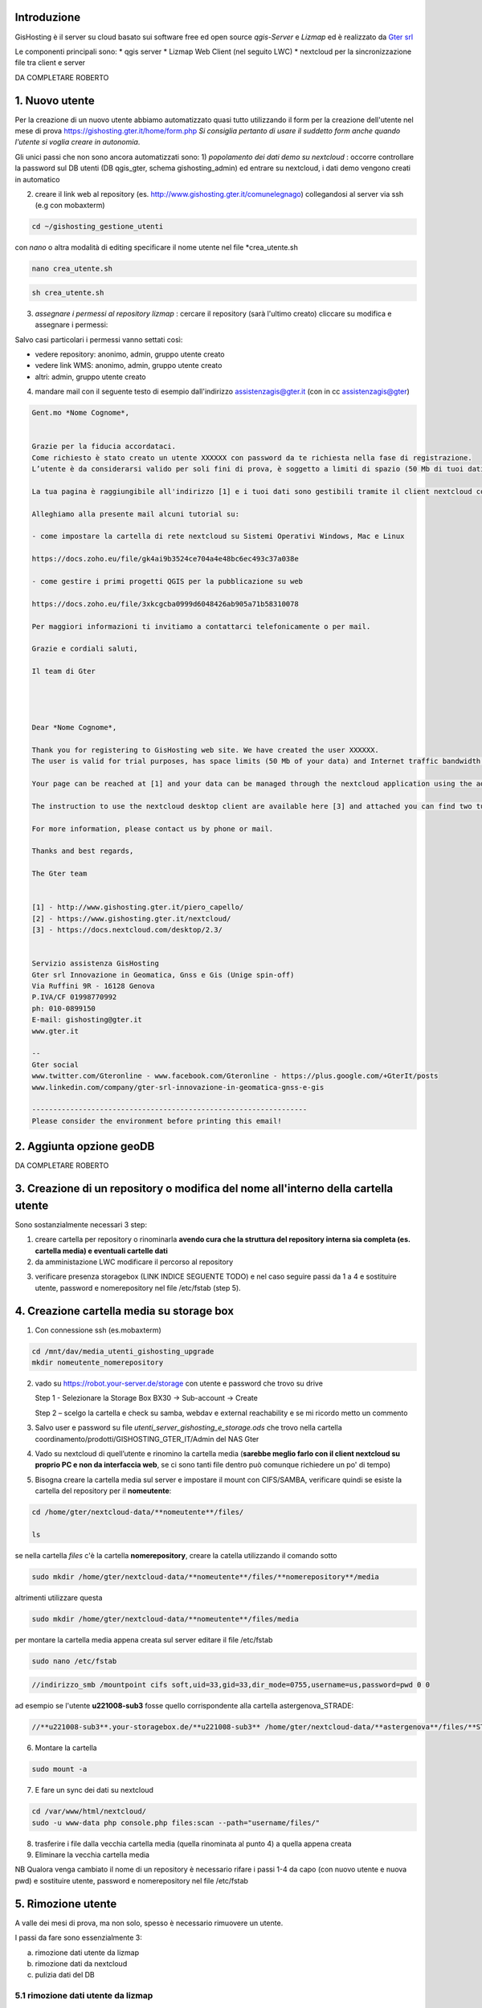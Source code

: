 Introduzione
==================

GisHosting è il server su cloud basato sui software free ed open source *qgis-Server* e *Lizmap* ed è realizzato da `Gter srl`_  


Le componenti principali sono:
* qgis server
* Lizmap Web Client (nel seguito LWC)
* nextcloud per la sincronizzazione file tra client e server



DA COMPLETARE ROBERTO





1. Nuovo utente 
===============================
Per la creazione di un nuovo utente abbiamo automatizzato quasi tutto utilizzando il form per la creazione dell'utente nel mese di prova 
https://gishosting.gter.it/home/form.php *Si consiglia pertanto di usare il suddetto form anche quando l'utente si voglia creare in autonomia*.

Gli unici passi che non sono ancora automatizzati sono:
1) *popolamento dei dati demo su nextcloud* : occorre controllare la password sul DB utenti (DB qgis_gter, schema gishosting_admin) ed entrare su nextcloud, i dati demo vengono creati in automatico 

.. image:: img/new_user1.PNG

2) creare il link web al repository (es. http://www.gishosting.gter.it/comunelegnago) collegandosi al server via ssh (e.g con mobaxterm)

.. code-block:: bash

	cd ~/gishosting_gestione_utenti

con *nano* o altra modalità di editing specificare il nome utente nel file *crea_utente.sh

.. code-block:: bash

	nano crea_utente.sh

.. code-block:: bash

	sh crea_utente.sh


3) *assegnare i permessi al repository lizmap* : cercare il repository (sarà l'ultimo creato) cliccare su modifica e assegnare i permessi:

.. image:: img/new_user2.PNG

Salvo casi particolari i permessi vanno settati così:

- vedere repository: anonimo, admin, gruppo utente creato
- vedere link WMS: anonimo, admin, gruppo utente creato
- altri: admin, gruppo utente creato


4) mandare mail con il seguente testo di esempio dall'indirizzo assistenzagis@gter.it (con in cc assistenzagis@gter)


.. code-block:: bash

	Gent.mo *Nome Cognome*,


	Grazie per la fiducia accordataci.
	Come richiesto è stato creato un utente XXXXXX con password da te richiesta nella fase di registrazione.
	L’utente è da considerarsi valido per soli fini di prova, è soggetto a limiti di spazio (50 Mb di tuoi dati) e traffico internet con limitazione dell’ampiezza di banda. Tuttavia i dati e il lavoro svolto verranno mantenuti nel caso in cui si acquisti uno dei pacchetti di GisHosting.

	La tua pagina è raggiungibile all'indirizzo [1] e i tuoi dati sono gestibili tramite il client nextcloud collegandosi all’indirizzo [2] con le tue credenziali.

	Alleghiamo alla presente mail alcuni tutorial su:

	- come impostare la cartella di rete nextcloud su Sistemi Operativi Windows, Mac e Linux

	https://docs.zoho.eu/file/gk4ai9b3524ce704a4e48bc6ec493c37a038e

	- come gestire i primi progetti QGIS per la pubblicazione su web

	https://docs.zoho.eu/file/3xkcgcba0999d6048426ab905a71b58310078

	Per maggiori informazioni ti invitiamo a contattarci telefonicamente o per mail.

	Grazie e cordiali saluti,

	Il team di Gter




	Dear *Nome Cognome*,

	Thank you for registering to GisHosting web site. We have created the user XXXXXX.
	The user is valid for trial purposes, has space limits (50 Mb of your data) and Internet traffic bandwidth limitation. However your data and work will be maintained if you purchase one of the GisHosting packages.

	Your page can be reached at [1] and your data can be managed through the nextcloud application using the address [2] and your credentials.

	The instruction to use the nextcloud desktop client are available here [3] and attached you can find two tutorials (in Italian) which explain the first steps to use GisHosting.

	For more information, please contact us by phone or mail.

	Thanks and best regards,

	The Gter team


	[1] - http://www.gishosting.gter.it/piero_capello/
	[2] - https://www.gishosting.gter.it/nextcloud/
	[3] - https://docs.nextcloud.com/desktop/2.3/


	Servizio assistenza GisHosting
	Gter srl Innovazione in Geomatica, Gnss e Gis (Unige spin-off)
	Via Ruffini 9R - 16128 Genova
	P.IVA/CF 01998770992
	ph: 010-0899150
	E-mail: gishosting@gter.it
	www.gter.it

	--
	Gter social
	www.twitter.com/Gteronline - www.facebook.com/Gteronline - https://plus.google.com/+GterIt/posts 
	www.linkedin.com/company/gter-srl-innovazione-in-geomatica-gnss-e-gis

	-----------------------------------------------------------------
	Please consider the environment before printing this email! 




2. Aggiunta opzione geoDB
===============================


DA COMPLETARE ROBERTO


3. Creazione di un repository o modifica del nome all'interno della cartella utente 
===================================================================================

Sono sostanzialmente necessari 3 step:

1. creare cartella per repository o rinominarla **avendo cura che la struttura del repository interna sia completa (es. cartella media) e eventuali cartelle dati** 

2. da amministazione LWC modificare il percorso al repository

.. image:: img/lwc_mod_repo.PNG

3. verificare presenza storagebox (LINK INDICE SEGUENTE TODO) e nel caso seguire passi da 1 a 4 e sostituire utente, password e nomerepository nel file /etc/fstab (step 5). 





4. Creazione cartella media su storage box
============================================
1. Con connessione ssh (es.mobaxterm)

.. code-block:: bash

   cd /mnt/dav/media_utenti_gishosting_upgrade
   mkdir nomeutente_nomerepository

2. vado su https://robot.your-server.de/storage con utente e password che trovo su drive
   
   Step 1 - Selezionare la Storage Box BX30 → Sub-account → Create
   
   .. image:: img/robot1.png
   
   Step 2 – scelgo la cartella e check su samba, webdav e external reachability e se mi ricordo metto un commento
   
   .. image:: img/robot2.png
   
   
3. Salvo user e password su file *utenti_server_gishosting_e_storage.ods* che trovo nella cartella coordinamento/prodotti/GISHOSTING_GTER_IT/Admin del NAS Gter 
   
4. Vado su nextcloud di quell’utente e rinomino la cartella media (**sarebbe meglio farlo con il client nextcloud su proprio PC e non da interfaccia web**, se ci sono tanti file dentro può comunque richiedere un po' di tempo) 
   
   
5. Bisogna creare la cartella media sul server e impostare il mount con CIFS/SAMBA, verificare quindi se esiste la cartella del repository per il **nomeutente**:

.. code-block:: bash

   cd /home/gter/nextcloud-data/**nomeutente**/files/
   
   ls
   
se nella cartella *files* c'è la cartella **nomerepository**, creare la catella utilizzando il comando sotto

.. code-block:: bash

   sudo mkdir /home/gter/nextcloud-data/**nomeutente**/files/**nomerepository**/media

altrimenti utilizzare questa 

.. code-block:: bash

   sudo mkdir /home/gter/nextcloud-data/**nomeutente**/files/media

per montare la cartella media appena creata sul server editare il file /etc/fstab

.. code-block:: bash

   sudo nano /etc/fstab


.. code-block:: bash

   //indirizzo_smb /mountpoint cifs soft,uid=33,gid=33,dir_mode=0755,username=us,password=pwd 0 0

ad esempio se l'utente **u221008-sub3** fosse quello corrispondente alla cartella astergenova_STRADE:

.. code-block:: bash

   //**u221008-sub3**.your-storagebox.de/**u221008-sub3** /home/gter/nextcloud-data/**astergenova**/files/**STRADE**/media cifs soft,uid=33,gid=33,dir_mode=0755,username=u221008-sub3,password=XXXXXXXXXXX 0 0


6. Montare la cartella 

.. code-block:: bash   

   sudo mount -a
   
   
7. E fare un sync dei dati su nextcloud

.. code-block:: bash

   cd /var/www/html/nextcloud/  
   sudo -u www-data php console.php files:scan --path="username/files/" 

8. trasferire i file dalla vecchia cartella media (quella rinominata al punto 4) a quella appena creata

9. Eliminare la vecchia cartella media

NB Qualora venga cambiato il nome di un repository è necessario rifare i passi 1-4 da capo (con nuovo utente e nuova pwd) e sostituire utente, password e nomerepository nel file /etc/fstab


5. Rimozione utente
===============================

A valle dei mesi di prova, ma non solo, spesso è necessario rimuovere un utente. 

I passi da fare sono essenzialmente 3: 

a) rimozione dati utente da lizmap
b) rimozione dati da nextcloud
c) pulizia dati del DB

5.1 rimozione dati utente da lizmap
-------------------------------------------------
In questo caso occorre entrare su lizmap (https://gishosting.gter.it/lizmap-web-client/lizmap/www/) con utente amministratore e fare tutto da interfaccia amministratore di lizmap:

.. image:: img/rimozione_1.PNG

1) rimuovere utente

Cliccare su "utenti" ercare l'utente, cliccare su "Vista" e su "Cancella". E' necessario confermare con la password di root
.. image:: img/rimozione_utente.PNG


2) rimuovere uno o più gruppi
Cliccare su "Gestione permessi dei gruppi", andare in fondo alla pagina e selezionare il gruppo che si intende cancellare, quindi cliccare sul tasto  "cancella"

.. image:: img/rimozione_gruppo.PNG




3) rimuovere il repository ( o i repository se necessario)

Cliccare su "Configurazione Lizmap" cercare il repository da eliminare ed eliminarlo con il tasto "Rimuovi"

.. image:: img/rimozione_repo.PNG



5.2 rimozione dati da nextcloud
-------------------------------------------------- 

Accedere a nextcloud con l'utente amministratore (che non è l'utente admin!!) e accedere alla gestione utenti

.. image:: img/rimozione_next1.PNG

A questo punto è possibile "disabilitare" gli utenti o rimuoverli definitivamente oltre che forzare la cancellazione dei dati dalla cartella utente qualora necessario


5.3 Pulizia dati del DB
-------------------------------------------------- 
Per fare questo abbiamo uno script python appositamente scritto e presente sul nostro NAS

prodotti\\GISHOSTING_GTER_IT\\Admin\\delete_user.py

il comando si lancia come  

.. code-block:: bash
	
	python3 delete_user.py nome_utente_da_rimuovere

 

6. Progetti particolari
===============================

6.1 Form creazione utenti ASTER 
-----------------------------------

Per GisHosting di ASTER è stato creato un form per consentire a utenti esterni di registrarsi come utenti di ASTER e poter quindi accedere al loro GisHosting visualizzando solo i progetti consentiti lato admin. Questi utenti esterni infatti, una volta registrati tramite la compilazione del form, vengono automaticamente inseriti in un gruppo-utenti deicato (**astergenova5_group**) che ha il permesso di visualizzare solo i progetti definiti dall'amministratore tramite il plugin Lizmap.

Il form è raggiungibile via web al seguente link: https://www.gishosting.gter.it/home/form_external_aster.php

Il file **form_external_aster.php** è sul server gishosting in /home/gter/qgis_server/

L'utente esterno inserisce i propri dati dalla pagina web, premendo il tasto *SUBMIT* si avvia la connessione al DataBase lizmap dove viene inserito il nuovo utente. I parametri di connessione al DB sono specificati nel file **root_connection.php** (sul server gishosting in /home/gter/qgis_server/) che viene richiamato nel file del form tramite un include php. Per prima cosa si verifica che l'username definito dall'utente non sia già esistente, se il controllo ritorna falso allora viene aggiunto l'utente alla tabella **jlx_user** e l'utente associato al gruppo nella tabella **jacl2_user_group** del DB lizmap.

Vengono quindi inviate in automatico tre mail:

1. Da GisHosting all'admin di ASTER con i dettagli dell'utente appena creato
2. Da GisHosting a assistenzagis, mail di servizio con i dettagli dell'utente appena creato
3. Da GisHosting all'utente che si è appena registrato. In questa mail è stato messo in copia l'admin di ASTER ed è stato impostato il *Reply to* a un indirizzo di ASTER. In caso di problemi quindi l'utente non risponde a noi ma ad ASTER.

Nel caso si volesse replicare per altri clienti, fare attenzione a modificare correttamente le variabili *$user_admin, $gruppo, $cliente e $loro_recapito* oltre ai testi delle mail, gli oggetti, ecc.

6.2 Griglia di Log utenti ASTER 
-----------------------------------

Per GisHosting di ASTER è stata aggoiunta alla dashboard, accessibile loggandosi come amministratore, una tabella con il Log di Lizmap da quale è possibile vedere le principali attività svolte dagli utenti (es. stampa, visualizzazione della mappa, ecc.), su quali progetti hanno svolto tali attività e in quale data. I dati da inserire nella griglia vengono direttamente recuperati dal DB lizmap (parametri di connessione nel file **/home/gter/qgis_server/root_connection.php**) tramite due query contenute nel file **/home/gter/qgis_server/griglia_log.php**. La prima query seleziona dalla tabella *jacl2_user_group* tutti gli utenti dell'amministratore ASTER. La seconda query invece seleziona per tutti gli utenti, risultanti dalla prima query, le informazioni del Log contenute nella tabella *log_detail*.

Il codice HTML della tabella contente le informazioni di Log estratte tramite le query, si trova nel file **/home/gter/qgis_server/dati_utente.php**. Al tag <table> viene attribuito un attributo *data-url* il cui valore è la url al file *griglia_log.php* da cui vengono appunto recuperate le informazioni da visualizzare nelle diverse colonne della tabella. Le singole colonne sono gestite dal tag <th> che deve avere un attributo *data-field* il cui valore deve essere il nome della colonna selezionata dal DB tramite la seconda query, ad esempio:

.. code-block:: php

	$query_log = "select log_key, log_user, log_timestamp, log_content, log_repository, log_project from log_detail WHERE log_user = '" .$r[login]. "'";
	
.. code-block:: HTML

	<thead>
	 <tr>
            <th data-field="state" data-checkbox="true"></th>
	    <th data-field="log_key" data-sortable="true" data-filter-control="select" data-visible="true">Attività</th>
            <th data-field="log_user" data-sortable="true" data-filter-control="select" data-visible="true">Utenti</th>
            <th data-field="log_timestamp" data-sortable="true" data-filter-control="select" data-visible="true">Data/ora</th>
            <th data-field="log_content" data-sortable="true" data-filter-control="input" data-visible="true">Contenuto</th>
            <th data-field="log_repository" data-sortable="true" data-filter-control="select" data-visible="true">Repository</th>
            <th data-field="log_project" data-sortable="true" data-filter-control="select" data-visible="true">Progetti</th>
         </tr>
	</thead>

Il file **dati_utente.php** viene poi richiamato all'interno del file **/home/gter/qgis_server/dashboard.php** permettendo appunto di visualizzare la griglia di Log nella dashboard dell'utente admin di ASTER.



Note finali
-----------------------------------


* guida di lizmap: https://docs.lizmap.com/current/it/





.. _Gter srl: https://www.gter.it
